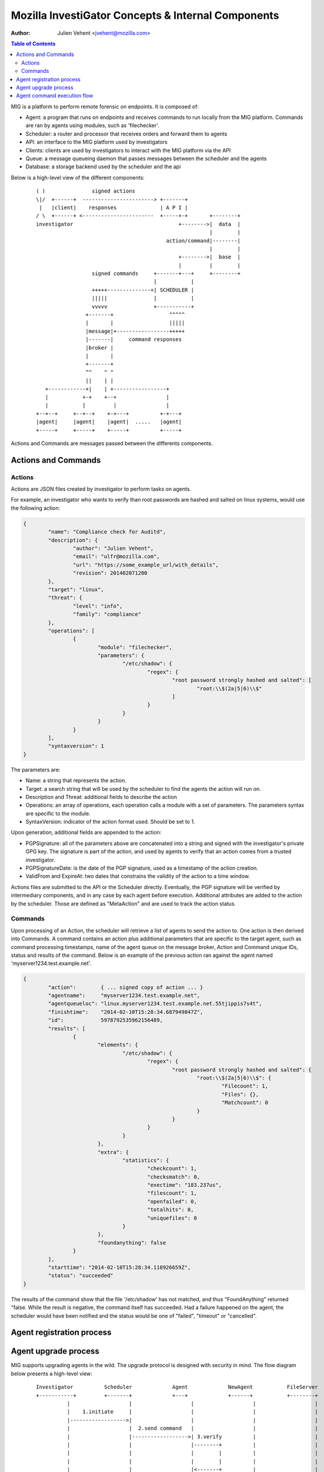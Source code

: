 ===================================================
Mozilla InvestiGator Concepts & Internal Components
===================================================
:Author: Julien Vehent <jvehent@mozilla.com>

.. contents:: Table of Contents

MIG is a platform to perform remote forensic on endpoints. It is composed of:

* Agent: a program that runs on endpoints and receives commands to run locally
  from the MIG platform. Commands are ran by agents using modules, such as
  'filechecker'.
* Scheduler: a router and processor that receives orders and forward them to
  agents
* API: an interface to the MIG platform used by investigators
* Clients: clients are used by investigators to interact with the MIG platform
  via the API
* Queue: a message queueing daemon that passes messages between the scheduler
  and the agents
* Database: a storage backend used by the scheduler and the api

Below is a high-level view of the different components:

 ::

    ( )               signed actions
    \|/  +------+  -----------------------> +-------+
     |   |client|    responses              | A P I |
    / \  +------+ <-----------------------  +-----+-+       +--------+
    investigator                                  +-------->|  data  |
                                                            |        |
                                              action/command|--------|
                                                            |        |
                                                  +-------->|  base  |
                                                  |         |        |
                      signed commands     +-------+---+     +--------+
                                          |           |
                      +++++--------------+| SCHEDULER |
                      |||||               |           |
                      vvvvv               +-----------+
                    +-------+                  ^^^^^
                    |       |                  |||||
                    |message|+-----------------+++++
                    |-------|     command responses
                    |broker |
                    |       |
                    +-------+
                    ^^    ^ ^
                    ||    | |
       +------------+|    | +-----------------+
       |           +-+    +--+                |
       |           |         |                |
    +--+--+     +--+--+    +-+---+          +-+---+
    |agent|     |agent|    |agent|  .....   |agent|
    +-----+     +-----+    +-----+          +-----+

Actions and Commands are messages passed between the differents components.

Actions and Commands
--------------------

Actions
~~~~~~~

Actions are JSON files created by investigator to perform tasks on agents.

For example, an investigator who wants to verify than root passwords are hashed
and salted on linux systems, would use the following action:

.. code:: json

	{
		"name": "Compliance check for Auditd",
		"description": {
			"author": "Julien Vehent",
			"email": "ulfr@mozilla.com",
			"url": "https://some_example_url/with_details",
			"revision": 201402071200
		},
		"target": "linux",
		"threat": {
			"level": "info",
			"family": "compliance"
		},
		"operations": [
			{
				"module": "filechecker",
				"parameters": {
					"/etc/shadow": {
						"regex": {
							"root password strongly hashed and salted": [
								"root:\\$(2a|5|6)\\$"
							]
						}
					}
				}
			}
		],
		"syntaxversion": 1
	}

The parameters are:

* Name: a string that represents the action.
* Target: a search string that will be used by the scheduler to find the agents
  the action will run on.
* Description and Threat: additional fields to describe the action
* Operations: an array of operations, each operation calls a module with a set
  of parameters. The parameters syntax are specific to the module.
* SyntaxVersion: indicator of the action format used. Should be set to 1.

Upon generation, additional fields are appended to the action:

* PGPSignature: all of the parameters above are concatenated into a string and
  signed with the investigator's private GPG key. The signature is part of the
  action, and used by agents to verify that an action comes from a trusted
  investigator.
* PGPSignatureDate: is the date of the PGP signature, used as a timestamp of
  the action creation.
* ValidFrom and ExpireAt: two dates that constrains the validity of the action
  to a time window.

Actions files are submitted to the API or the Scheduler directly. Eventually,
the PGP signature will be verified by intermediary components, and in any case
by each agent before execution.
Additional attributes are added to the action by the scheduler. Those are
defined as "MetaAction" and are used to track the action status.

Commands
~~~~~~~~

Upon processing of an Action, the scheduler will retrieve a list of agents to
send the action to. One action is then derived into Commands. A command contains an
action plus additional parameters that are specific to the target agent, such as
command processing timestamps, name of the agent queue on the message broker,
Action and Command unique IDs, status and results of the command. Below is an
example of the previous action ran against the agent named
'myserver1234.test.example.net'.

.. code:: json

	{
		"action":        { ... signed copy of action ... }
		"agentname":     "myserver1234.test.example.net",
		"agentqueueloc": "linux.myserver1234.test.example.net.55tjippis7s4t",
		"finishtime":    "2014-02-10T15:28:34.687949847Z",
		"id":            5978792535962156489,
		"results": [
			{
				"elements": {
					"/etc/shadow": {
						"regex": {
							"root password strongly hashed and salted": {
								"root:\\$(2a|5|6)\\$": {
									"Filecount": 1,
									"Files": {},
									"Matchcount": 0
								}
							}
						}
					}
				},
				"extra": {
					"statistics": {
						"checkcount": 1,
						"checksmatch": 0,
						"exectime": "183.237us",
						"filescount": 1,
						"openfailed": 0,
						"totalhits": 0,
						"uniquefiles": 0
					}
				},
				"foundanything": false
			}
		],
		"starttime": "2014-02-10T15:28:34.118926659Z",
		"status": "succeeded"
	}


The results of the command show that the file '/etc/shadow' has not matched,
and thus "FoundAnything" returned "false.
While the result is negative, the command itself has succeeded. Had a failure
happened on the agent, the scheduler would have been notified and the status
would be one of "failed", "timeout" or "cancelled".

Agent registration process
--------------------------

Agent upgrade process
---------------------
MIG supports upgrading agents in the wild. The upgrade protocol is designed with
security in mind. The flow diagram below presents a high-level view:

 ::

	Investigator          Scheduler             Agent             NewAgent           FileServer
	+-----------+         +-------+             +---+             +------+           +--------+
		  |                   |                   |                   |                   |
		  |    1.initiate     |                   |                   |                   |
		  |------------------>|                   |                   |                   |
		  |                   |  2.send command   |                   |                   |
		  |                   |------------------>| 3.verify          |                   |
		  |                   |                   |--------+          |                   |
		  |                   |                   |        |          |                   |
		  |                   |                   |        |          |                   |
		  |                   |                   |<-------+          |                   |
		  |                   |                   |                   |                   |
		  |                   |                   |    4.download     |                   |
		  |                   |                   |-------------------------------------->|
		  |                   |                   |                   |                   |
		  |                   |                   | 5.checksum        |                   |
		  |                   |                   |--------+          |                   |
		  |                   |                   |        |          |                   |
		  |                   |                   |        |          |                   |
		  |                   |                   |<-------+          |                   |
		  |                   |                   |                   |                   |
		  |                   |                   |      6.exec       |                   |
		  |                   |                   |------------------>|                   |
		  |                   |                   |                   |                   |
		  |                   |    7.register     |                   |                   |
		  |                   |<--------------------------------------|                   |
		  |                   |                   |                   |                   |
		  |                   |    8.terminate    |                   |                   |
		  |                   |------------------>|                   |                   |
		  |                   |                   |                   |                   |
		  |                   |   9.acknowledge   |                   |                   |
		  |                   |<------------------|                   |                   |
		  |                   |                   |                   |                   |
		  |                   |     10.check      |                   |                   |
		  |                   |-------------------------------------->|                   |
		  |                   |                   |                   |                   |
		  |                   |    11.results     |                   |                   |
		  |                   |<--------------------------------------|                   |
		  |                   |                   |                   |                   |
		  |                   |    12.cleanup     |                   |                   |
		  |                   |-------------------------------------->|                   |
		  |                   |                   |                   |                   |
		  |                   |  13.acknowledge   |                   |                   |
		  |                   |<--------------------------------------|                   |

All upgrade operations are initiated by an investigator (1). The upgrade
by an action that calls the upgrade module with the following parameters:

.. code:: json

	{
		"to_version": "b9536d2-201403031435",
		"location":	"https://download.mig.example.net/mig-agent-b9536d2-201403031435",
		"checksum": "c59d4eaeac728671c635ff645014e2afa935bebffdb5fbd207ffdeab"
	}

* to_version is the version an agent should upgrade to
* location points to a HTTPS address that contains the agent binary
* checksum is a hash of the agent binary, that will be verified after download

The parameters above are signed using a standard PGP action signature.

The upgrade action is forwarded to agents (2) like any other action. The action
signature is verified by the agent (3), and the upgrade module is called. The
module downloads the new binary (4), and verifies the version and checksum (5).

Assuming everything checks in, the agent execute the binary of the new agent (6).
At that point, two agents are running on the same machine, and the rest of the
protocol is designed to shut down the old agent, and clean up.

The freshly started agent starts by, like all agents, registering with the
scheduler (7). This tells the schedule that two agents are running on the same
node, and one of them must terminate. The scheduler sends a terminate order (8)
to the agent with the oldest version number. The old agent acknowledge and shuts
down (9). On reception of the acknowledgement, the scheduler sends an action for
the new agent to check for the PID of the old agent (10). If no PID is found in
the results (11), the scheduler tells the new agent to remove the binary of the
old agent (12). When the agent acknowledge (13), the upgrade protocol is done.

If the PID of the old agent lingers on the system, an error is logged for the
investigator to decide what to do next. The scheduler does not attempt to clean
up the situation.

Agent command execution flow
----------------------------

An agent receives a command from the scheduler on its personal AMQP queue (1).
It parses the command (2) and extracts all of the operations to perform.
Operations are passed to modules and executed asynchronously (3). Rather than
maintaining a state of the running command, the agent create a goroutine and a
channel tasked with receiving the results from the modules. Each modules
published its results inside that channel (4). The result parsing goroutine
receives them, and when it has received all of them, builds a response (5)
that is sent back to the scheduler(6).

When the agent is done running the command, both the channel and the goroutine
are destroyed.

 ::

             +-------+   [ - - - - - - A G E N T - - - - - - - - - - - - ]
             |command|+---->(listener)
             +-------+          |(2)
               ^                V
               |(1)         (parser)
               |               +       [ m o d u l e s ]
    +-----+    |            (3)|----------> op1 +----------------+
    |SCHED|+---+               |------------> op2 +--------------|
    | ULER|<---+               |--------------> op3 +------------|
    +-----+    |               +----------------> op4 +----------+
               |                                                 V(4)
               |(6)                                         (receiver)
               |                                                 |
               |                                                 V(5)
               +                                             (sender)
             +-------+                                           /
             |results|<-----------------------------------------'
             +-------+
